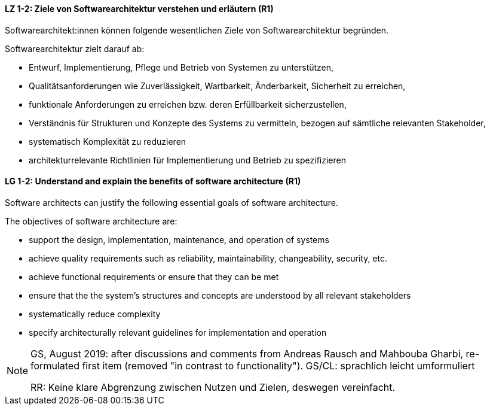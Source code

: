 
// tag::DE[]
[[LZ-1-2]]
==== LZ 1-2: Ziele von Softwarearchitektur verstehen und erläutern (R1)

Softwarearchitekt:innen können folgende wesentlichen Ziele von Softwarearchitektur begründen.

Softwarearchitektur zielt darauf ab: 

* Entwurf, Implementierung, Pflege und Betrieb von Systemen zu unterstützen,
* Qualitätsanforderungen wie Zuverlässigkeit, Wartbarkeit, Änderbarkeit, Sicherheit zu erreichen,
* funktionale Anforderungen zu erreichen bzw. deren Erfüllbarkeit sicherzustellen,
* Verständnis für Strukturen und Konzepte des Systems zu vermitteln, bezogen auf sämtliche relevanten Stakeholder,
* systematisch Komplexität zu reduzieren 
* architekturrelevante Richtlinien für Implementierung und Betrieb zu spezifizieren

// end::DE[]

// tag::EN[]
[[LG-1-2]]

==== LG 1-2: Understand and explain the benefits of software architecture (R1)

Software architects can justify the following essential goals of software architecture.

The objectives of software architecture are:
 
* support the design, implementation, maintenance, and operation of systems
* achieve quality requirements such as reliability, maintainability, changeability, security, etc.
* achieve functional requirements or ensure that they can be met
* ensure that the the system's structures and concepts are understood by all relevant stakeholders
* systematically reduce complexity
* specify architecturally relevant guidelines for implementation and operation
 
// end::EN[]

// tag::REMARK[]
[NOTE]
====
GS, August 2019: after discussions and comments from Andreas Rausch and Mahbouba Gharbi, re-formulated first item (removed "in contrast to functionality").
GS/CL: sprachlich leicht umformuliert

RR: Keine klare Abgrenzung zwischen Nutzen und Zielen, deswegen vereinfacht.
====
// end::REMARK[]
